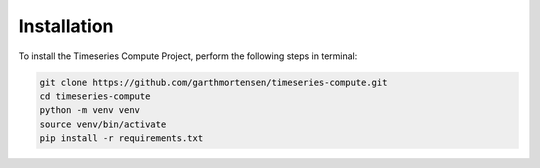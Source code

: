 Installation
============

To install the Timeseries Compute Project, perform the following steps in terminal:

.. code-block:: bash

   git clone https://github.com/garthmortensen/timeseries-compute.git
   cd timeseries-compute
   python -m venv venv
   source venv/bin/activate
   pip install -r requirements.txt

